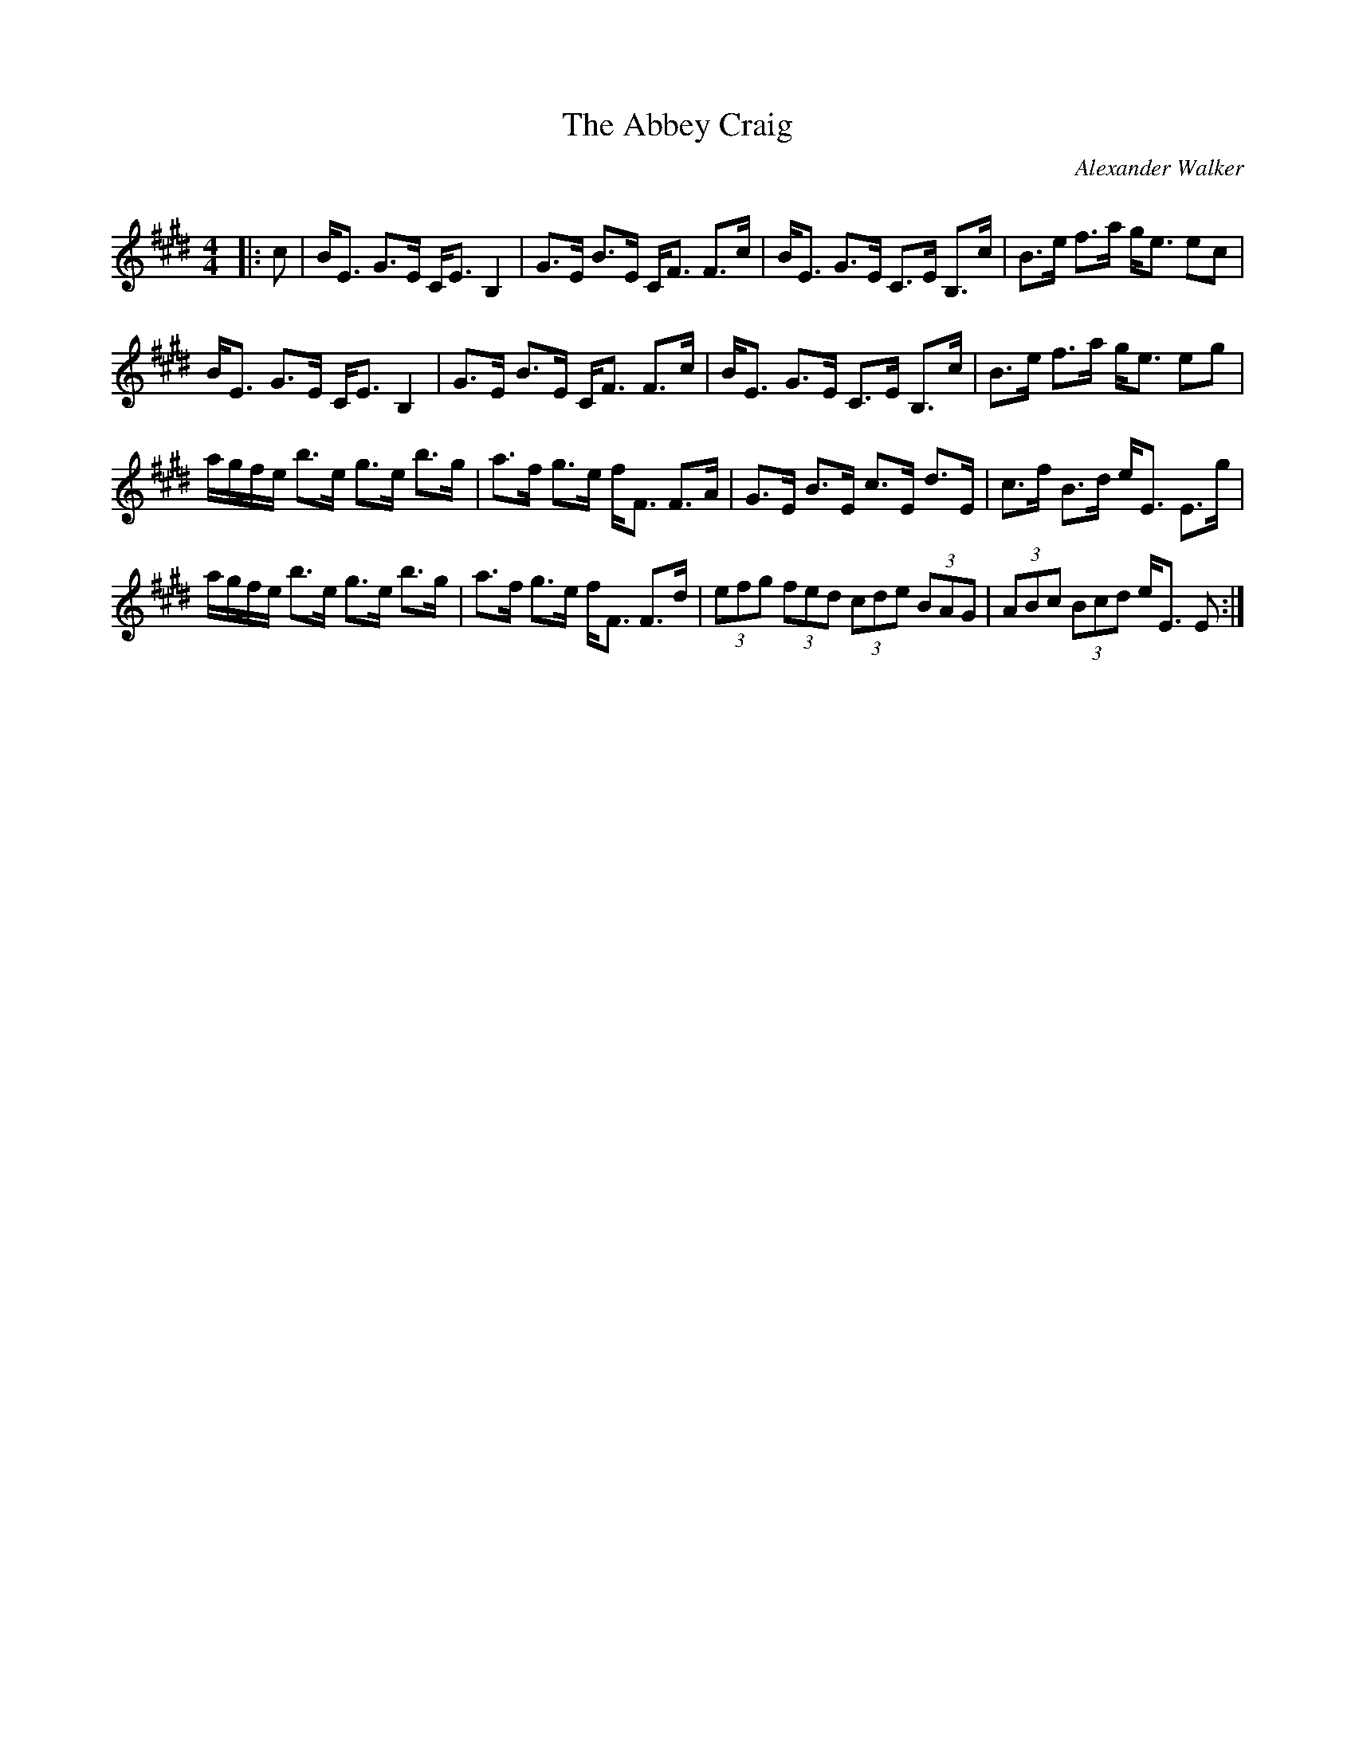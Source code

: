 X:1
T: The Abbey Craig
C:Alexander Walker
R:Strathspey
Q:128
K:E
M:4/4
L:1/16
|:c2|BE3 G3E CE3 B,4|G3E B3E CF3 F3c|BE3 G3E C3E B,3c|B3e f3a ge3 e2c2|
BE3 G3E CE3 B,4|G3E B3E CF3 F3c|BE3 G3E C3E B,3c|B3e f3a ge3 e2g2|
agfe b3e g3e b3g|a3f g3e fF3 F3A|G3E B3E c3E d3E|c3f B3d eE3 E3g|
agfe b3e g3e b3g|a3f g3e fF3 F3d|(3e2f2g2 (3f2e2d2 (3c2d2e2 (3B2A2G2|(3A2B2c2 (3B2c2d2 eE3 E2:|
